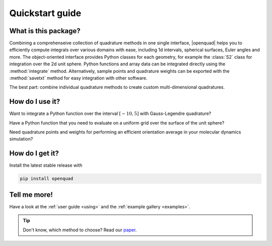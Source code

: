 .. _quickstart:

Quickstart guide
----------------


What is this package?
^^^^^^^^^^^^^^^^^^^^^

Combining a comprehenseive collection of quadrature methods in one single
interface, |openquad| helps you to efficiently compute integrals over various
domains with ease, including 1d intervals, spherical surfaces, Euler angles and
more. The object-oriented interface provides Python classes for each geometry,
for example the :class:`S2` class for integration over the 2d unit sphere.
Python functions and array data can be integrated directly using the
:method:`integrate` method. Alternatively, sample points and quadrature weights
can be exported with the :method:`savetxt` method for easy integration with
other software.

The best part: combine individual quadrature methods to create custom
multi-dimensional quadratures.


How do I use it?
^^^^^^^^^^^^^^^^

.. todo: testsetup into conftest.py
.. testsetup::

   >>> import numpy as np

Want to integrate a Python function over the interval :math:`[-10,5]` with
Gauss-Legendre quadrature?

.. testcode::

    >>> from openquad import Rn
    >>> quad = Rn([
    ...     ('GaussLegendre', degree=21, a=-10, b=5),
    ... ])
    >>> quad.integrate(your_awesome_function)

Have a Python function that you need to evaluate on a uniform grid over the
surface of the unit sphere?

.. testcode::
   :hide:

   >>> def your_awesome_function(theta, phi):
   ...  return np.sin(theta) * np.cos(phi)

.. testcode::

    >>> from openquad import S2
    >>> quad = S2([
    ...     ('S2-Covering', size=142),
    ... ])
    >>> grid = your_awesome_function(*quad.angles)

Need quadrature points and weights for performing an efficient orientation
average in your molecular dynamics simulation?

.. testcode::

    >>> from openquad import SO3
    >>> quad = SO3([
    ...     ('LebedevLaikov', degree=15),
    ...     ('Trapezoid', size=16),
    ... ])
    >>> quad.savetxt('points_and_weights.dat')


How do I get it?
^^^^^^^^^^^^^^^^

Install the latest stable release with

.. code-block:: bash

    pip install openquad


Tell me more!
^^^^^^^^^^^^^

Have a look at the :ref:`user guide <using>` and the :ref:`example gallery
<examples>`.

.. tip::

   Don't know, which method to choose? Read our `paper`_.

.. _paper: https://arxiv.org/abs/2407.17434

